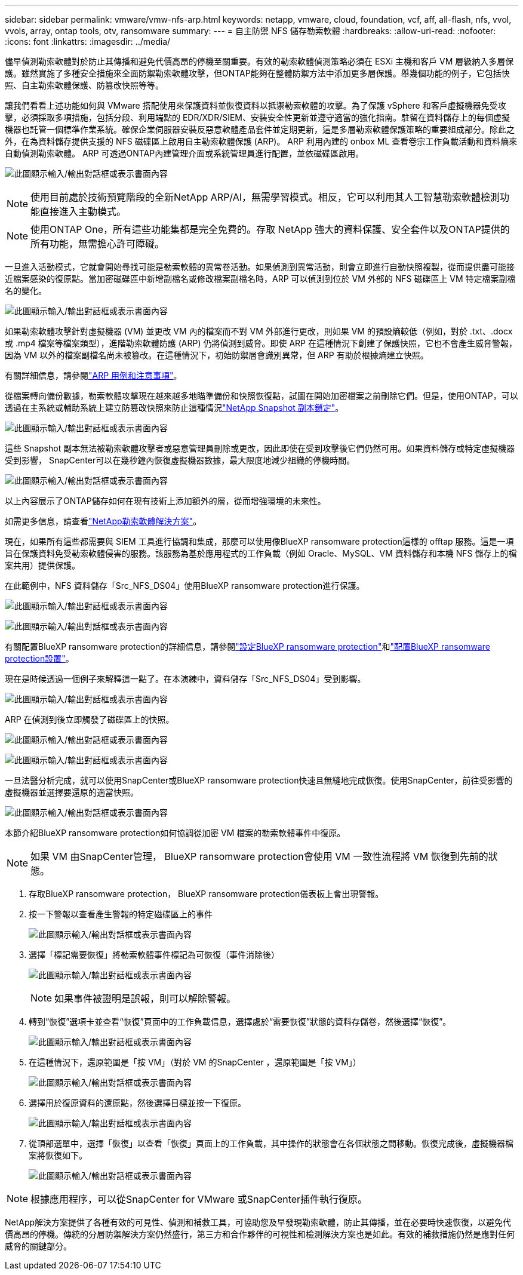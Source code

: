 ---
sidebar: sidebar 
permalink: vmware/vmw-nfs-arp.html 
keywords: netapp, vmware, cloud, foundation, vcf, aff, all-flash, nfs, vvol, vvols, array, ontap tools, otv, ransomware 
summary:  
---
= 自主防禦 NFS 儲存勒索軟體
:hardbreaks:
:allow-uri-read: 
:nofooter: 
:icons: font
:linkattrs: 
:imagesdir: ../media/


[role="lead"]
儘早偵測勒索軟體對於防止其傳播和避免代價高昂的停機至關重要。有效的勒索軟體偵測策略必須在 ESXi 主機和客戶 VM 層級納入多層保護。雖然實施了多種安全措施來全面防禦勒索軟體攻擊，但ONTAP能夠在整體防禦方法中添加更多層保護。舉幾個功能的例子，它包括快照、自主勒索軟體保護、防篡改快照等等。

讓我們看看上述功能如何與 VMware 搭配使用來保護資料並恢復資料以抵禦勒索軟體的攻擊。為了保護 vSphere 和客戶虛擬機器免受攻擊，必須採取多項措施，包括分段、利用端點的 EDR/XDR/SIEM、安裝安全性更新並遵守適當的強化指南。駐留在資料儲存上的每個虛擬機器也託管一個標準作業系統。確保企業伺服器安裝反惡意軟體產品套件並定期更新，這是多層勒索軟體保護策略的重要組成部分。除此之外，在為資料儲存提供支援的 NFS 磁碟區上啟用自主勒索軟體保護 (ARP)。  ARP 利用內建的 onbox ML 查看卷宗工作負載活動和資料熵來自動偵測勒索軟體。  ARP 可透過ONTAP內建管理介面或系統管理員進行配置，並依磁碟區啟用。

image:nfs-arp-001.png["此圖顯示輸入/輸出對話框或表示書面內容"]


NOTE: 使用目前處於技術預覽階段的全新NetApp ARP/AI，無需學習模式。相反，它可以利用其人工智慧勒索軟體檢測功能直接進入主動模式。


NOTE: 使用ONTAP One，所有這些功能集都是完全免費的。存取 NetApp 強大的資料保護、安全套件以及ONTAP提供的所有功能，無需擔心許可障礙。

一旦進入活動模式，它就會開始尋找可能是勒索軟體的異常卷活動。如果偵測到異常活動，則會立即進行自動快照複製，從而提供盡可能接近檔案感染的復原點。當加密磁碟區中新增副檔名或修改檔案副檔名時，ARP 可以偵測到位於 VM 外部的 NFS 磁碟區上 VM 特定檔案副檔名的變化。

image:nfs-arp-002.png["此圖顯示輸入/輸出對話框或表示書面內容"]

如果勒索軟體攻擊針對虛擬機器 (VM) 並更改 VM 內的檔案而不對 VM 外部進行更改，則如果 VM 的預設熵較低（例如，對於 .txt、.docx 或 .mp4 檔案等檔案類型），進階勒索軟體防護 (ARP) 仍將偵測到威脅。即使 ARP 在這種情況下創建了保護快照，它也不會產生威脅警報，因為 VM 以外的檔案副檔名尚未被篡改。在這種情況下，初始防禦層會識別異常，但 ARP 有助於根據熵建立快照。

有關詳細信息，請參閱link:https://docs.netapp.com/us-en/ontap/anti-ransomware/use-cases-restrictions-concept.html#supported-configurations["ARP 用例和注意事項"]。

從檔案轉向備份數據，勒索軟體攻擊現在越來越多地瞄準備份和快照恢復點，試圖在開始加密檔案之前刪除它們。但是，使用ONTAP，可以透過在主系統或輔助系統上建立防篡改快照來防止這種情況link:https://docs.netapp.com/us-en/ontap/snaplock/snapshot-lock-concept.html["NetApp Snapshot 副本鎖定"]。

image:nfs-arp-003.png["此圖顯示輸入/輸出對話框或表示書面內容"]

這些 Snapshot 副本無法被勒索軟體攻擊者或惡意管理員刪除或更改，因此即使在受到攻擊後它們仍然可用。如果資料儲存或特定虛擬機器受到影響， SnapCenter可以在幾秒鐘內恢復虛擬機器數據，最大限度地減少組織的停機時間。

image:nfs-arp-004.png["此圖顯示輸入/輸出對話框或表示書面內容"]

以上內容展示了ONTAP儲存如何在現有技術上添加額外的層，從而增強環境的未來性。

如需更多信息，請查看link:https://www.netapp.com/media/7334-tr4572.pdf["NetApp勒索軟體解決方案"]。

現在，如果所有這些都需要與 SIEM 工具進行協調和集成，那麼可以使用像BlueXP ransomware protection這樣的 offtap 服務。這是一項旨在保護資料免受勒索軟體侵害的服務。該服務為基於應用程式的工作負載（例如 Oracle、MySQL、VM 資料儲存和本機 NFS 儲存上的檔案共用）提供保護。

在此範例中，NFS 資料儲存「Src_NFS_DS04」使用BlueXP ransomware protection進行保護。

image:nfs-arp-005.png["此圖顯示輸入/輸出對話框或表示書面內容"]

image:nfs-arp-006.png["此圖顯示輸入/輸出對話框或表示書面內容"]

有關配置BlueXP ransomware protection的詳細信息，請參閱link:https://docs.netapp.com/us-en/bluexp-ransomware-protection/rp-start-setup.html["設定BlueXP ransomware protection"]和link:https://docs.netapp.com/us-en/bluexp-ransomware-protection/rp-use-settings.html#add-amazon-web-services-as-a-backup-destination["配置BlueXP ransomware protection設置"]。

現在是時候透過一個例子來解釋這一點了。在本演練中，資料儲存「Src_NFS_DS04」受到影響。

image:nfs-arp-007.png["此圖顯示輸入/輸出對話框或表示書面內容"]

ARP 在偵測到後立即觸發了磁碟區上的快照。

image:nfs-arp-008.png["此圖顯示輸入/輸出對話框或表示書面內容"]

image:nfs-arp-009.png["此圖顯示輸入/輸出對話框或表示書面內容"]

一旦法醫分析完成，就可以使用SnapCenter或BlueXP ransomware protection快速且無縫地完成恢復。使用SnapCenter，前往受影響的虛擬機器並選擇要還原的適當快照。

image:nfs-arp-010.png["此圖顯示輸入/輸出對話框或表示書面內容"]

本節介紹BlueXP ransomware protection如何協調從加密 VM 檔案的勒索軟體事件中復原。


NOTE: 如果 VM 由SnapCenter管理， BlueXP ransomware protection會使用 VM 一致性流程將 VM 恢復到先前的狀態。

. 存取BlueXP ransomware protection， BlueXP ransomware protection儀表板上會出現警報。
. 按一下警報以查看產生警報的特定磁碟區上的事件
+
image:nfs-arp-011.png["此圖顯示輸入/輸出對話框或表示書面內容"]

. 選擇「標記需要恢復」將勒索軟體事件標記為可恢復（事件消除後）
+
image:nfs-arp-012.png["此圖顯示輸入/輸出對話框或表示書面內容"]

+

NOTE: 如果事件被證明是誤報，則可以解除警報。

. 轉到“恢復”選項卡並查看“恢復”頁面中的工作負載信息，選擇處於“需要恢復”狀態的資料存儲卷，然後選擇“恢復”。
+
image:nfs-arp-013.png["此圖顯示輸入/輸出對話框或表示書面內容"]

. 在這種情況下，還原範圍是「按 VM」（對於 VM 的SnapCenter ，還原範圍是「按 VM」）
+
image:nfs-arp-014.png["此圖顯示輸入/輸出對話框或表示書面內容"]

. 選擇用於復原資料的還原點，然後選擇目標並按一下復原。
+
image:nfs-arp-015.png["此圖顯示輸入/輸出對話框或表示書面內容"]

. 從頂部選單中，選擇「恢復」以查看「恢復」頁面上的工作負載，其中操作的狀態會在各個狀態之間移動。恢復完成後，虛擬機器檔案將恢復如下。
+
image:nfs-arp-016.png["此圖顯示輸入/輸出對話框或表示書面內容"]




NOTE: 根據應用程序，可以從SnapCenter for VMware 或SnapCenter插件執行復原。

NetApp解決方案提供了各種有效的可見性、偵測和補救工具，可協助您及早發現勒索軟體，防止其傳播，並在必要時快速恢復，以避免代價高昂的停機。傳統的分層防禦解決方案仍然盛行，第三方和合作夥伴的可視性和檢測解決方案也是如此。有效的補救措施仍然是應對任何威脅的關鍵部分。
